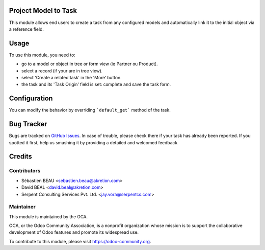 .. image:: https://img.shields.io/badge/licence-AGPL--3-blue.svg
    :alt: License: AGPL-3


Project Model to Task
=====================

This module allows end users to create a task from any configured models
and automatically link it to the initial object via a reference field.


Usage
=====

To use this module, you need to:

* go to a model or object in tree or form view (ie Partner ou Product).
* select a record (if your are in tree view).
* select 'Create a related task' in the 'More' button.
* the task and its 'Task Origin' field is set: complete and save the task form.

.. image:: https://odoo-community.org/website/image/ir.attachment/5784_f2813bd/datas
   :alt: Try me on Runbot
   :target: https://runbot.odoo-community.org/runbot/140/10.0


Configuration
=============

You can modify the behavior by overriding ```default_get``` method of the task.



Bug Tracker
===========

Bugs are tracked on `GitHub Issues <https://github.com/OCA/project/issues>`_.
In case of trouble, please check there if your task has already been reported.
If you spotted it first, help us smashing it by providing a detailed and welcomed feedback.


Credits
=======

Contributors
------------

* Sébastien BEAU <sebastien.beau@akretion.com>
* David BEAL <david.beal@akretion.com>
* Serpent Consulting Services Pvt. Ltd. <jay.vora@serpentcs.com>

Maintainer
----------

.. image:: https://odoo-community.org/logo.png
   :alt: Odoo Community Association
   :target: https://odoo-community.org

This module is maintained by the OCA.

OCA, or the Odoo Community Association, is a nonprofit organization whose
mission is to support the collaborative development of Odoo features and
promote its widespread use.

To contribute to this module, please visit https://odoo-community.org.


